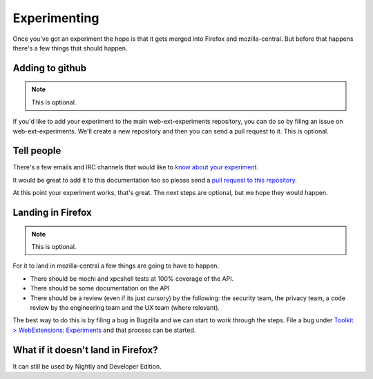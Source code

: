 .. _experimenting:

Experimenting
=============

Once you've got an experiment the hope is that it gets merged into Firefox and mozilla-central. But before that happens there's a few things that should happen.

Adding to github
----------------

.. note:: This is optional.

If you'd like to add your experiment to the main web-ext-experiments repository, you can do so by filing an issue on web-ext-experiments. We'll create a new repository and then you can send a pull request to it. This is optional.

Tell people
-----------

There's a few emails and IRC channels that would like to `know about your experiment <https://wiki.mozilla.org/Add-ons#Getting_in_touch>`_.

It would be great to add it to this documentation too so please send a `pull request to this repository <https://github.com/web-ext-experiments/about>`_.

At this point your experiment works, that's great. The next steps are optional, but we hope they would happen.


Landing in Firefox
------------------

.. note:: This is optional.

For it to land in mozilla-central a few things are going to have to happen.

* There should be mochi and xpcshell tests at 100% coverage of the API.
* There should be some documentation on the API
* There should be a review (even if its just cursory) by the following: the security team, the privacy team, a code review by the engineering team and the UX team (where relevant).

The best way to do this is by filing a bug in Bugzilla and we can start to work through the steps. File a bug under `Toolkit > WebExtensions: Experiments <https://bugzilla.mozilla.org/enter_bug.cgi?product=Toolkit&component=WebExtensions:%20Experiments>`_ and that process can be started.

What if it doesn't land in Firefox?
-----------------------------------

It can still be used by Nightly and Developer Edition.